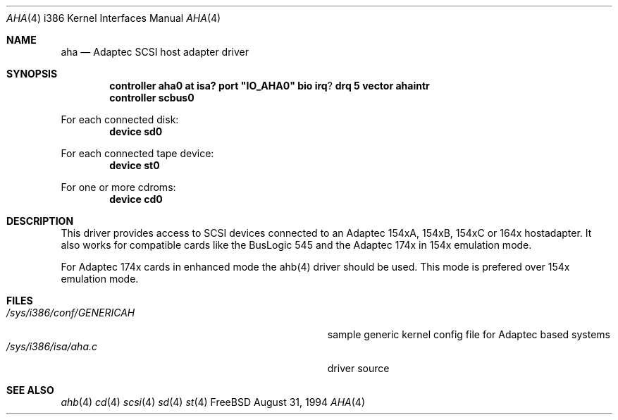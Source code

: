 .\"
.\" Copyright (c) 1994 Wilko Bulte
.\" All rights reserved.
.\"
.\" Redistribution and use in source and binary forms, with or without
.\" modification, are permitted provided that the following conditions
.\" are met:
.\" 1. Redistributions of source code must retain the above copyright
.\"    notice, this list of conditions and the following disclaimer.
.\" 2. Redistributions in binary form must reproduce the above copyright
.\"    notice, this list of conditions and the following disclaimer in the
.\"    documentation and/or other materials provided with the distribution.
.\" 3. The name of the author may not be used to endorse or promote products
.\"    derived from this software withough specific prior written permission
.\"
.\" THIS SOFTWARE IS PROVIDED BY THE AUTHOR ``AS IS'' AND ANY EXPRESS OR
.\" IMPLIED WARRANTIES, INCLUDING, BUT NOT LIMITED TO, THE IMPLIED WARRANTIES
.\" OF MERCHANTABILITY AND FITNESS FOR A PARTICULAR PURPOSE ARE DISCLAIMED.
.\" IN NO EVENT SHALL THE AUTHOR BE LIABLE FOR ANY DIRECT, INDIRECT,
.\" INCIDENTAL, SPECIAL, EXEMPLARY, OR CONSEQUENTIAL DAMAGES (INCLUDING, BUT
.\" NOT LIMITED TO, PROCUREMENT OF SUBSTITUTE GOODS OR SERVICES; LOSS OF USE,
.\" DATA, OR PROFITS; OR BUSINESS INTERRUPTION) HOWEVER CAUSED AND ON ANY
.\" THEORY OF LIABILITY, WHETHER IN CONTRACT, STRICT LIABILITY, OR TORT
.\" (INCLUDING NEGLIGENCE OR OTHERWISE) ARISING IN ANY WAY OUT OF THE USE OF
.\" THIS SOFTWARE, EVEN IF ADVISED OF THE POSSIBILITY OF SUCH DAMAGE.
.\"
.\"
.Dd August 31, 1994
.Dt AHA 4 i386
.Os FreeBSD
.Sh NAME
.Nm aha
.Nd
Adaptec SCSI host adapter driver
.Sh SYNOPSIS
.Cd "controller aha0 at isa? port" \&"IO_AHA0\&" bio irq ? drq 5 vector ahaintr
.Cd "controller scbus0
.sp
For each connected disk:
.Cd "device sd0
.sp
For each connected tape device:
.Cd "device st0
.sp
For one or more cdroms:
.Cd "device cd0
.Sh DESCRIPTION
This driver provides access to SCSI devices connected to an Adaptec 
154xA, 154xB, 154xC or 164x hostadapter. It also works for compatible cards like
the BusLogic 545 and the Adaptec 174x in 154x emulation mode.
.sp
For Adaptec 174x cards in enhanced mode the ahb(4) driver should be used. This
mode is prefered over 154x emulation mode.
.Sh FILES
.Bl -tag -width Pa -compact
.It Pa /sys/i386/conf/GENERICAH
sample generic kernel config file for Adaptec based systems
.It Pa /sys/i386/isa/aha.c
driver source
.El
.Sh SEE ALSO
.Xr ahb 4
.Xr cd 4
.Xr scsi 4
.Xr sd 4
.Xr st 4
